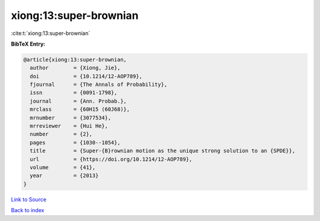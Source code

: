 xiong:13:super-brownian
=======================

:cite:t:`xiong:13:super-brownian`

**BibTeX Entry:**

.. code-block:: bibtex

   @article{xiong:13:super-brownian,
     author        = {Xiong, Jie},
     doi           = {10.1214/12-AOP789},
     fjournal      = {The Annals of Probability},
     issn          = {0091-1798},
     journal       = {Ann. Probab.},
     mrclass       = {60H15 (60J68)},
     mrnumber      = {3077534},
     mrreviewer    = {Hui He},
     number        = {2},
     pages         = {1030--1054},
     title         = {Super-{B}rownian motion as the unique strong solution to an {SPDE}},
     url           = {https://doi.org/10.1214/12-AOP789},
     volume        = {41},
     year          = {2013}
   }

`Link to Source <https://doi.org/10.1214/12-AOP789},>`_


`Back to index <../By-Cite-Keys.html>`_
